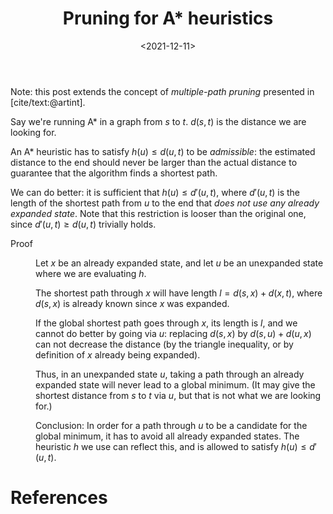 #+title: Pruning for A* heuristics
#+HUGO_BASE_DIR: ..
#+HUGO_TAGS: A* pruning
#+hugo_paired_shortcodes: notice
#+bibliography: local-bib.bib
#+date: <2021-12-11>

Note: this post extends the concept of /multiple-path pruning/ presented in [cite/text:@artint].

Say we're running A* in a graph from $s$ to $t$. $d(s,t)$ is the distance we are
looking for.

An A* heuristic has to satisfy $h(u) \leq d(u, t)$ to be /admissible/: the
estimated distance to the end should never be larger than the actual distance to
guarantee that the algorithm finds a shortest path.

We can do better: it is sufficient that $h(u) \leq d'(u,t)$, where $d'(u,t)$ is the
length of the shortest path from $u$ to the end that /does not use any already
expanded state/. Note that this restriction is looser than the original one,
since $d'(u,t)\geq d(u,t)$ trivially holds.

- Proof ::
    Let $x$ be an already expanded
    state, and let $u$ be an unexpanded state where we are evaluating $h$.

    The shortest path through $x$ will have length $l = d(s, x) + d(x, t)$, where
    $d(s,x)$ is already known since $x$ was expanded.

    If the global shortest path goes through $x$, its length is $l$, and we
    cannot do better by going via $u$: replacing $d(s,x)$ by $d(s,u) + d(u,x)$
    can not decrease the distance (by the triangle
    inequality, or by definition of $x$ already being expanded).

    Thus, in an unexpanded state $u$, taking a path through an already expanded
    state will never lead to a global minimum. (It may give the shortest distance
    from $s$ to $t$ via $u$, but that is not what we are looking for.)

    Conclusion: In order for a path through $u$ to be a candidate for the global
    minimum, it has to avoid all already expanded states. The heuristic $h$ we use
    can reflect this, and is allowed to satisfy $h(u) \leq d'(u,t)$.

* References

#+print_bibliography:
